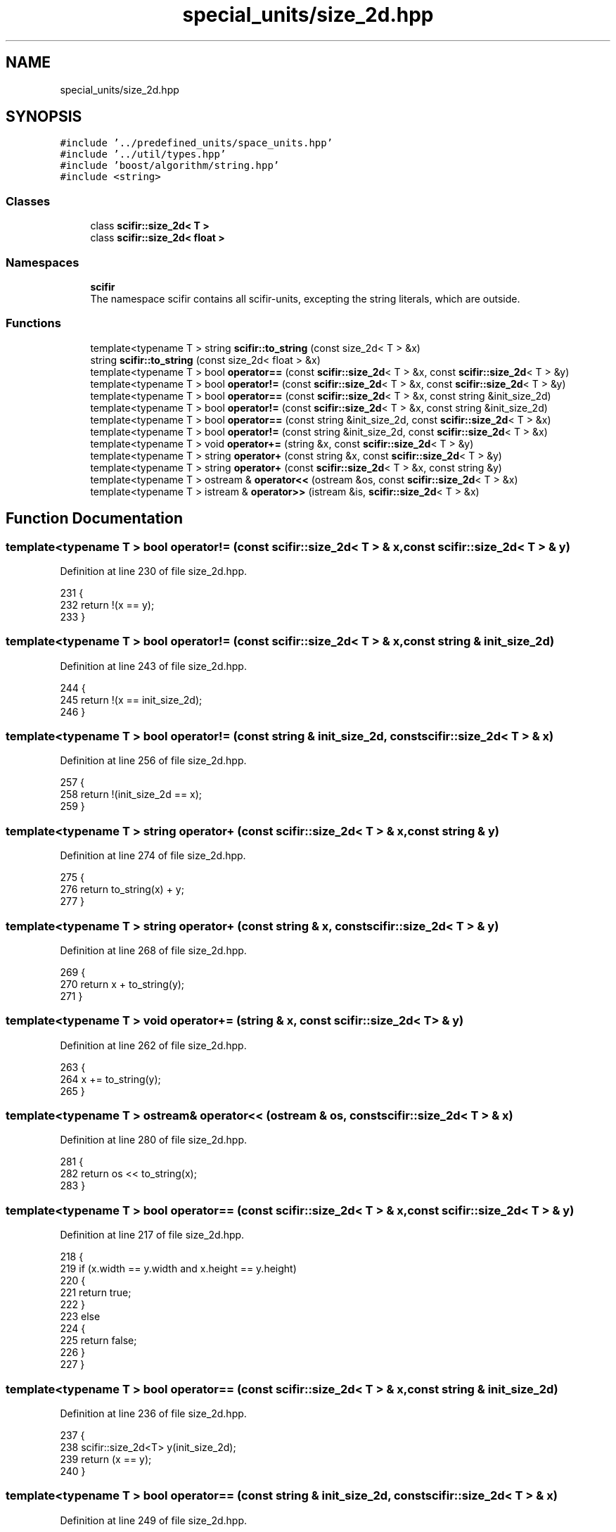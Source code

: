 .TH "special_units/size_2d.hpp" 3 "Sat Jul 13 2024" "Version 2.0.0" "scifir-units" \" -*- nroff -*-
.ad l
.nh
.SH NAME
special_units/size_2d.hpp
.SH SYNOPSIS
.br
.PP
\fC#include '\&.\&./predefined_units/space_units\&.hpp'\fP
.br
\fC#include '\&.\&./util/types\&.hpp'\fP
.br
\fC#include 'boost/algorithm/string\&.hpp'\fP
.br
\fC#include <string>\fP
.br

.SS "Classes"

.in +1c
.ti -1c
.RI "class \fBscifir::size_2d< T >\fP"
.br
.ti -1c
.RI "class \fBscifir::size_2d< float >\fP"
.br
.in -1c
.SS "Namespaces"

.in +1c
.ti -1c
.RI " \fBscifir\fP"
.br
.RI "The namespace scifir contains all scifir-units, excepting the string literals, which are outside\&. "
.in -1c
.SS "Functions"

.in +1c
.ti -1c
.RI "template<typename T > string \fBscifir::to_string\fP (const size_2d< T > &x)"
.br
.ti -1c
.RI "string \fBscifir::to_string\fP (const size_2d< float > &x)"
.br
.ti -1c
.RI "template<typename T > bool \fBoperator==\fP (const \fBscifir::size_2d\fP< T > &x, const \fBscifir::size_2d\fP< T > &y)"
.br
.ti -1c
.RI "template<typename T > bool \fBoperator!=\fP (const \fBscifir::size_2d\fP< T > &x, const \fBscifir::size_2d\fP< T > &y)"
.br
.ti -1c
.RI "template<typename T > bool \fBoperator==\fP (const \fBscifir::size_2d\fP< T > &x, const string &init_size_2d)"
.br
.ti -1c
.RI "template<typename T > bool \fBoperator!=\fP (const \fBscifir::size_2d\fP< T > &x, const string &init_size_2d)"
.br
.ti -1c
.RI "template<typename T > bool \fBoperator==\fP (const string &init_size_2d, const \fBscifir::size_2d\fP< T > &x)"
.br
.ti -1c
.RI "template<typename T > bool \fBoperator!=\fP (const string &init_size_2d, const \fBscifir::size_2d\fP< T > &x)"
.br
.ti -1c
.RI "template<typename T > void \fBoperator+=\fP (string &x, const \fBscifir::size_2d\fP< T > &y)"
.br
.ti -1c
.RI "template<typename T > string \fBoperator+\fP (const string &x, const \fBscifir::size_2d\fP< T > &y)"
.br
.ti -1c
.RI "template<typename T > string \fBoperator+\fP (const \fBscifir::size_2d\fP< T > &x, const string &y)"
.br
.ti -1c
.RI "template<typename T > ostream & \fBoperator<<\fP (ostream &os, const \fBscifir::size_2d\fP< T > &x)"
.br
.ti -1c
.RI "template<typename T > istream & \fBoperator>>\fP (istream &is, \fBscifir::size_2d\fP< T > &x)"
.br
.in -1c
.SH "Function Documentation"
.PP 
.SS "template<typename T > bool operator!= (const \fBscifir::size_2d\fP< T > & x, const \fBscifir::size_2d\fP< T > & y)"

.PP
Definition at line 230 of file size_2d\&.hpp\&.
.PP
.nf
231 {
232     return !(x == y);
233 }
.fi
.SS "template<typename T > bool operator!= (const \fBscifir::size_2d\fP< T > & x, const string & init_size_2d)"

.PP
Definition at line 243 of file size_2d\&.hpp\&.
.PP
.nf
244 {
245     return !(x == init_size_2d);
246 }
.fi
.SS "template<typename T > bool operator!= (const string & init_size_2d, const \fBscifir::size_2d\fP< T > & x)"

.PP
Definition at line 256 of file size_2d\&.hpp\&.
.PP
.nf
257 {
258     return !(init_size_2d == x);
259 }
.fi
.SS "template<typename T > string operator+ (const \fBscifir::size_2d\fP< T > & x, const string & y)"

.PP
Definition at line 274 of file size_2d\&.hpp\&.
.PP
.nf
275 {
276     return to_string(x) + y;
277 }
.fi
.SS "template<typename T > string operator+ (const string & x, const \fBscifir::size_2d\fP< T > & y)"

.PP
Definition at line 268 of file size_2d\&.hpp\&.
.PP
.nf
269 {
270     return x + to_string(y);
271 }
.fi
.SS "template<typename T > void operator+= (string & x, const \fBscifir::size_2d\fP< T > & y)"

.PP
Definition at line 262 of file size_2d\&.hpp\&.
.PP
.nf
263 {
264     x += to_string(y);
265 }
.fi
.SS "template<typename T > ostream& operator<< (ostream & os, const \fBscifir::size_2d\fP< T > & x)"

.PP
Definition at line 280 of file size_2d\&.hpp\&.
.PP
.nf
281 {
282     return os << to_string(x);
283 }
.fi
.SS "template<typename T > bool operator== (const \fBscifir::size_2d\fP< T > & x, const \fBscifir::size_2d\fP< T > & y)"

.PP
Definition at line 217 of file size_2d\&.hpp\&.
.PP
.nf
218 {
219     if (x\&.width == y\&.width and x\&.height == y\&.height)
220     {
221         return true;
222     }
223     else
224     {
225         return false;
226     }
227 }
.fi
.SS "template<typename T > bool operator== (const \fBscifir::size_2d\fP< T > & x, const string & init_size_2d)"

.PP
Definition at line 236 of file size_2d\&.hpp\&.
.PP
.nf
237 {
238     scifir::size_2d<T> y(init_size_2d);
239     return (x == y);
240 }
.fi
.SS "template<typename T > bool operator== (const string & init_size_2d, const \fBscifir::size_2d\fP< T > & x)"

.PP
Definition at line 249 of file size_2d\&.hpp\&.
.PP
.nf
250 {
251     scifir::size_2d<T> y(init_size_2d);
252     return (x == y);
253 }
.fi
.SS "template<typename T > istream& operator>> (istream & is, \fBscifir::size_2d\fP< T > & x)"

.PP
Definition at line 286 of file size_2d\&.hpp\&.
.PP
.nf
287 {
288     char a[256];
289     is\&.getline(a, 256);
290     string b(a);
291     x = scifir::size_2d<T>(b);
292     return is;
293 }
.fi
.SH "Author"
.PP 
Generated automatically by Doxygen for scifir-units from the source code\&.
